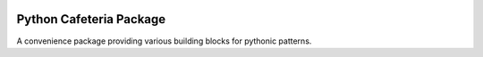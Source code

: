 |pypi| |travis| |black|

Python Cafeteria Package
========================

A convenience package providing various building blocks for pythonic patterns.


.. |pypi| image:: https://badge.fury.io/py/cafeteria.svg
    :target: https://badge.fury.io/py/cafeteria
.. |travis| image:: https://travis-ci.org/abn/cafeteria.svg?branch=master
    :target: https://travis-ci.org/abn/cafeteria
.. |black| image:: https://img.shields.io/badge/code%20style-black-000000.svg
    :target: https://github.com/ambv/black
